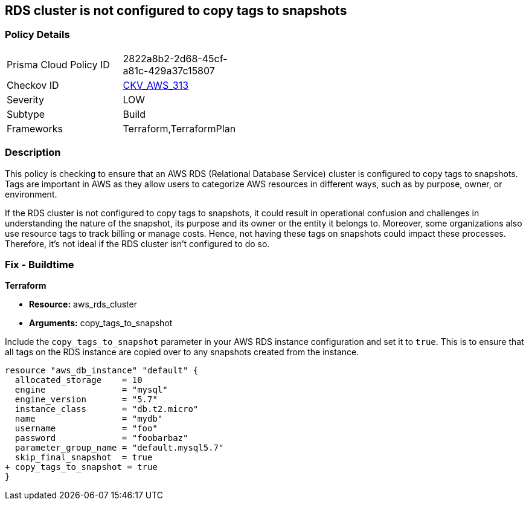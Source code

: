
== RDS cluster is not configured to copy tags to snapshots

=== Policy Details

[width=45%]
[cols="1,1"]
|===
|Prisma Cloud Policy ID
| 2822a8b2-2d68-45cf-a81c-429a37c15807

|Checkov ID
| https://github.com/bridgecrewio/checkov/blob/main/checkov/terraform/checks/resource/aws/RDSClusterCopyTags.py[CKV_AWS_313]

|Severity
|LOW

|Subtype
|Build

|Frameworks
|Terraform,TerraformPlan

|===

=== Description

This policy is checking to ensure that an AWS RDS (Relational Database Service) cluster is configured to copy tags to snapshots. Tags are important in AWS as they allow users to categorize AWS resources in different ways, such as by purpose, owner, or environment. 

If the RDS cluster is not configured to copy tags to snapshots, it could result in operational confusion and challenges in understanding the nature of the snapshot, its purpose and its owner or the entity it belongs to. Moreover, some organizations also use resource tags to track billing or manage costs. Hence, not having these tags on snapshots could impact these processes. Therefore, it's not ideal if the RDS cluster isn't configured to do so.


=== Fix - Buildtime

*Terraform*

* *Resource:* aws_rds_cluster
* *Arguments:* copy_tags_to_snapshot

Include the `copy_tags_to_snapshot` parameter in your AWS RDS instance configuration and set it to `true`. This is to ensure that all tags on the RDS instance are copied over to any snapshots created from the instance.

[source,hcl]
----
resource "aws_db_instance" "default" {
  allocated_storage    = 10
  engine               = "mysql"
  engine_version       = "5.7"
  instance_class       = "db.t2.micro"
  name                 = "mydb"
  username             = "foo"
  password             = "foobarbaz"
  parameter_group_name = "default.mysql5.7"
  skip_final_snapshot  = true
+ copy_tags_to_snapshot = true
}
----

